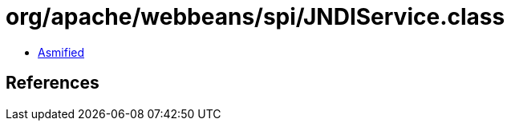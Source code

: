 = org/apache/webbeans/spi/JNDIService.class

 - link:JNDIService-asmified.java[Asmified]

== References

